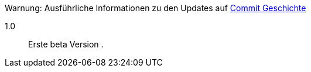 [horizontal]
Warnung: Ausführliche Informationen zu den Updates auf https://github.com/guenneguezt/plugin-ftpd/commits/master[Commit Geschichte]

1.0:: Erste beta Version .